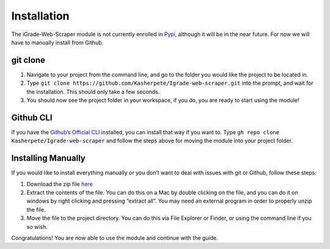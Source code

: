 Installation
============

The iGrade-Web-Scraper module is not currently enrolled in
`Pypi <https://pypi.org/>`__, although it will be in the near future.
For now we will have to manually install from Github.

git clone
---------

1. Navigate to your project from the command line, and go to the folder
   you would like the project to be located in.
2. Type
   ``git clone https://github.com/Kasherpete/Igrade-web-scraper.git``
   into the prompt, and wait for the installation. This should only take
   a few seconds.
3. You should now see the project folder in your workspace, if you do,
   you are ready to start using the module!

Github CLI
----------
If you have
the `Github’s Official CLI <https://cli.github.com/>`__ installed,
you can install that way if you want to. Type
``gh repo clone Kasherpete/Igrade-web-scraper`` and follow the steps
above for moving the module into your project folder.

Installing Manually
-------------------
If you would like to install everything manually or you
don’t want to deal with issues with git or Github, follow these
steps:

1. Download the zip file `here <https://github.com/Kasherpete/Igrade-web-scraper/archive/HEAD.zip>`_

   .. raw:: html

      <script async defer src="https://buttons.github.io/buttons.js"></script>
      <a class="github-button" href="https://github.com/Kasherpete/Igrade-web-scraper/archive/HEAD.zip" data-icon="octicon-download" data-size="large" aria-label="Download Kasherpete/Igrade-web-scraper on GitHub">Download</a>
      <p></p>

2. Extract the contents of the file. You can do this on a Mac by double
   clicking on the file, and you can do it on windows by right clicking
   and pressing “extract all”. You may need an external program in order
   to properly unzip the file.

3. Move the file to the project directory. You can do this via File
   Explorer or Finder, or using the command line if you so wish.

Congratulations! You are now able to use the module and continue with
the guide.

